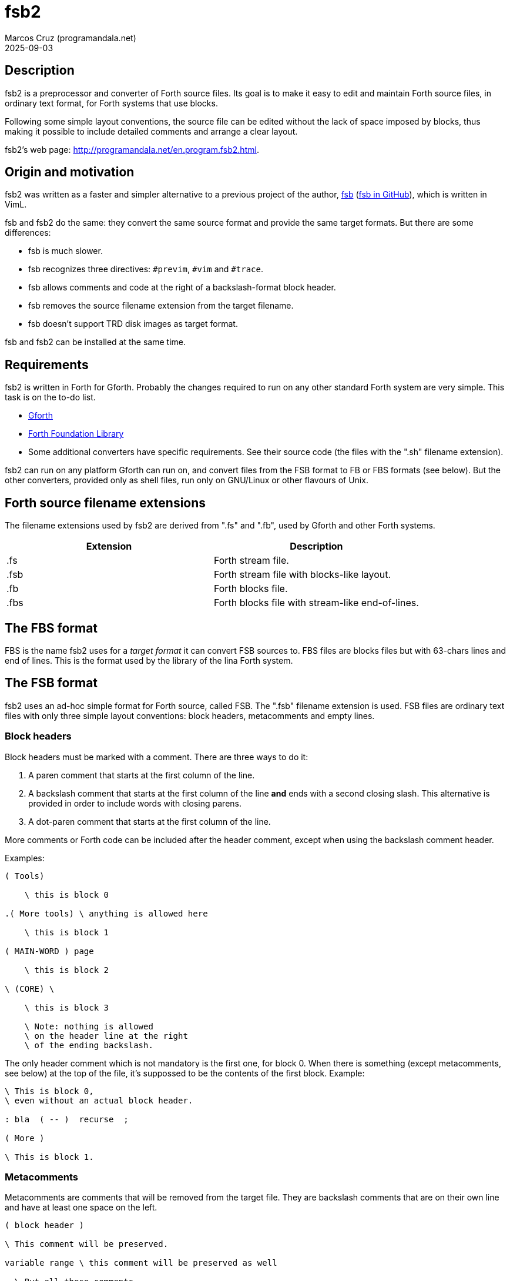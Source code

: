 = fsb2
:author: Marcos Cruz (programandala.net)
:revdate: 2025-09-03
:linkattrs:

// This file is part of fsb2
// http://programandala.net/en.program.fsb2.html

// Copyright (C) 2015,2016,2017 Marcos Cruz (programandala.net)
//
// You may do whatever you want with this work, so long as you
// retain the copyright notice(s) and this license in all
// redistributed copies and derived works. There is no warranty.

// This file is written in AsciiDoc/Asciidoctor format.
// See <http://asciidoctor.org>.

// Description {{{1
== Description

fsb2 is a preprocessor and converter of Forth source files.  Its
goal is to make it easy to edit and maintain Forth source files,
in ordinary text format, for Forth systems that use blocks.

Following some simple layout conventions, the source file can be
edited without the lack of space imposed by blocks, thus making
it possible to include detailed comments and arrange a clear
layout.

fsb2's web page:
http://programandala.net/en.program.fsb2.html.

// Origin and motivation {{{1
== Origin and motivation

fsb2 was written as a faster and simpler alternative to a
previous project of the author,
http://programandala.net/en.program.fsb.html[fsb]
(http://github.com/programandala-net/fsb[fsb in GitHub,
role="external"]), which is written in VimL.

fsb and fsb2 do the same: they convert the same source format
and provide the same target formats.
But there are some differences:

- fsb is much slower.
- fsb recognizes three directives: `#previm`, `#vim` and `#trace`.
- fsb allows comments and code at the right of a
  backslash-format block header.
- fsb removes the source filename extension from the target
  filename.
- fsb doesn't support TRD disk images as target format.

fsb and fsb2 can be installed at the same time.

// Requirements {{{1
== Requirements

fsb2 is written in Forth for Gforth.
Probably the changes required to run on any other standard Forth
system are very simple. This task is on the to-do list.

- http://www.gnu.org/software/gforth/[Gforth, role="external"]

- http://irdvo.github.io/ffl/[Forth Foundation Library,
  role="external"]

- Some additional converters have specific requirements. See
  their source code (the files with the ".sh" filename
  extension).

fsb2 can run on any platform Gforth can run on, and convert
files from the FSB format to FB or FBS formats (see below). But
the other converters, provided only as shell files, run only on
GNU/Linux or other flavours of Unix.

// Forth source filename extensions {{{1
== Forth source filename extensions

The filename extensions used by fsb2 are derived from ".fs" and
".fb", used by Gforth and other Forth systems.

|===
| Extension | Description

| .fs       | Forth stream file.
| .fsb      | Forth stream file with blocks-like layout.
| .fb       | Forth blocks file.
| .fbs      | Forth blocks file with stream-like end-of-lines.
|===

// The FBS format {{{1
== The FBS format

FBS is the name fsb2 uses for a _target format_ it can convert
FSB sources to. FBS files are blocks files but with 63-chars
lines and end of lines.  This is the format used by the library
of the lina Forth system.

// The FSB format {{{1
== The FSB format

fsb2 uses an ad-hoc simple format for Forth source, called FSB.
The ".fsb" filename extension is used.  FSB files are ordinary
text files with only three simple layout conventions: block
headers, metacomments and empty lines.

// Block headers {{{2
=== Block headers

Block headers must be marked with a comment. There are three
ways to do it:

1. A paren comment that starts at the first column of the line.
2. A backslash comment that starts at the first column of the line
*and* ends with a second closing slash. This alternative is
provided in order to include words with closing parens.
3. A dot-paren comment that starts at the first column of the line.

More comments or Forth code can be included after the header
comment, except when using the backslash comment header.

Examples:

----
( Tools)

    \ this is block 0

.( More tools) \ anything is allowed here

    \ this is block 1

( MAIN-WORD ) page

    \ this is block 2

\ (CORE) \

    \ this is block 3

    \ Note: nothing is allowed
    \ on the header line at the right
    \ of the ending backslash.

----

The only header comment which is not mandatory is the first one,
for block 0. When there is something (except metacomments, see
below) at the top of the file, it's suppossed to be the
contents of the first block.  Example:

----
\ This is block 0,
\ even without an actual block header.

: bla  ( -- )  recurse  ;

( More )

\ This is block 1.
----

// Metacomments {{{2
=== Metacomments

Metacomments are comments that will be removed from the target
file.  They are backslash comments that are on their own line
and have at least one space on the left.

----
( block header )

\ This comment will be preserved.

variable range \ this comment will be preserved as well

  \ But all these comments
  \ will be removed
  \ from the target file.

----

// Empty lines {{{2
=== Empty lines

All empty lines are ignored and will be removed during the
conversion.

// Command line options {{{1
== Command line options

----

Usage: fsb2 [ OPTION | INPUT-FILE ] ...

  -?, --help    show this help
      --version show version info
  -v, --verbose activate verbose mode
  -b, --fb      convert to FB format (default)
  -s, --fbs     convert to FBS format
  -l, --lines   set the lines per block (default 16)
  -c, --columns set the columns per line (default 64)
  -d, --debug   activate debugging mode (output to the screen)
----

// Example {{{1
== Example

The included file <test.fsb> can be used for testing:

----
# convert test.fsb to test.fsb.fb:
fsb2 test.fsb

# convert test.fsb to test.fsb.fbs:
fsb2 --fbs test.fsb
----

// Additional converters {{{1
== Additional converters

Several additional converters are provided as shell files (with
the ".sh" filename extension). They are specific to ZX Spectrum
Forth systems, but may be used as a model for other systems.

fsb2-abersoft :: ZX Spectrum TAP file for the original unfixed
Abersoft Forth (one file called "DISC", with 11 1-KiB screens,
but 11263 bytes instead of 11264).

fsb2-abersoft11k :: ZX Spectrum TAP file for Abersoft Forth fixed
by the Afera library (one file called "DISC", with 11 1-KiB
screens, 11264 bytes).

fsb2-abersoft16k :: ZX Spectrum TAP file for Abersoft Forth
improved by the Afera library (one file called "DISC", with 16
1-KiB screens).

fsb2-mgt :: ZX Spectrum MGT file (disk image for GDOS, G+DOS or
Beta DOS), with the Forth source saved on the sectors.

fsb2-superforth :: Sinclair QL SuperForth individual block files.

fsb2-tap :: ZX Spectrum TAP file (tape), for any ZX Spectrum
Forth.

fsb2-trd :: ZX Spectrum TRD file (disk image for TR-DOS), with
the Forth source saved on the sectors, except track 0, which is
used by the DOS to recognize the disk.

fsb2-dsk :: ZX Spectrum +3/+3e DSK file (disk image for +3DOS),
with the Forth source saved on the sectors, except two of them
used by the DOS.

// Installation {{{1
== Installation

. Edit <CONFIG.sh> and comment/uncomment your options, which are
  explained in the file.
. Execute <INSTALL.sh>.

You can uninstall the program executing <UNINSTALL.sh>.

// Repository {{{1
== Repository

Since 2025-09 the
https://hg.sr.ht/~programandala_net/fsb2[fsb2's repository] is
powered by https://mercurial-scm.org[Mercurial] instead of Git
and hosted on https://sr.ht/[SourceHut].

For convenience, the
https://github.com/programandala-net/fsb2[fsb2's old repository
on GitHub], created in 2015-11, is kept as a mirror, handled by
Mercurial's https://wiki.mercurial-scm.org/HgGit[hg-git]
extension.
